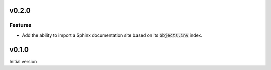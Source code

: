 v0.2.0
======

Features
--------

- Add the ability to import a Sphinx documentation site based on its :code:`objects.inv`
  index.

v0.1.0
======

Initial version